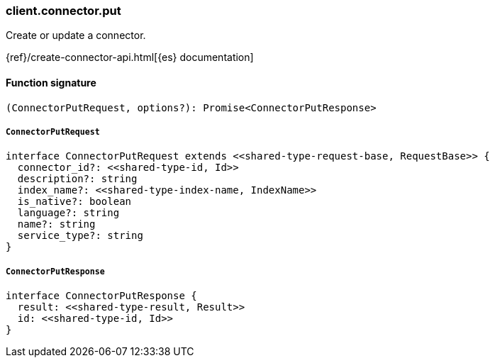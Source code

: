 [[reference-connector-put]]

////////
===========================================================================================================================
||                                                                                                                       ||
||                                                                                                                       ||
||                                                                                                                       ||
||        ██████╗ ███████╗ █████╗ ██████╗ ███╗   ███╗███████╗                                                            ||
||        ██╔══██╗██╔════╝██╔══██╗██╔══██╗████╗ ████║██╔════╝                                                            ||
||        ██████╔╝█████╗  ███████║██║  ██║██╔████╔██║█████╗                                                              ||
||        ██╔══██╗██╔══╝  ██╔══██║██║  ██║██║╚██╔╝██║██╔══╝                                                              ||
||        ██║  ██║███████╗██║  ██║██████╔╝██║ ╚═╝ ██║███████╗                                                            ||
||        ╚═╝  ╚═╝╚══════╝╚═╝  ╚═╝╚═════╝ ╚═╝     ╚═╝╚══════╝                                                            ||
||                                                                                                                       ||
||                                                                                                                       ||
||    This file is autogenerated, DO NOT send pull requests that changes this file directly.                             ||
||    You should update the script that does the generation, which can be found in:                                      ||
||    https://github.com/elastic/elastic-client-generator-js                                                             ||
||                                                                                                                       ||
||    You can run the script with the following command:                                                                 ||
||       npm run elasticsearch -- --version <version>                                                                    ||
||                                                                                                                       ||
||                                                                                                                       ||
||                                                                                                                       ||
===========================================================================================================================
////////

[discrete]
=== client.connector.put

Create or update a connector.

{ref}/create-connector-api.html[{es} documentation]

[discrete]
==== Function signature

[source,ts]
----
(ConnectorPutRequest, options?): Promise<ConnectorPutResponse>
----

[discrete]
===== `ConnectorPutRequest`

[source,ts]
----
interface ConnectorPutRequest extends <<shared-type-request-base, RequestBase>> {
  connector_id?: <<shared-type-id, Id>>
  description?: string
  index_name?: <<shared-type-index-name, IndexName>>
  is_native?: boolean
  language?: string
  name?: string
  service_type?: string
}
----

[discrete]
===== `ConnectorPutResponse`

[source,ts]
----
interface ConnectorPutResponse {
  result: <<shared-type-result, Result>>
  id: <<shared-type-id, Id>>
}
----

